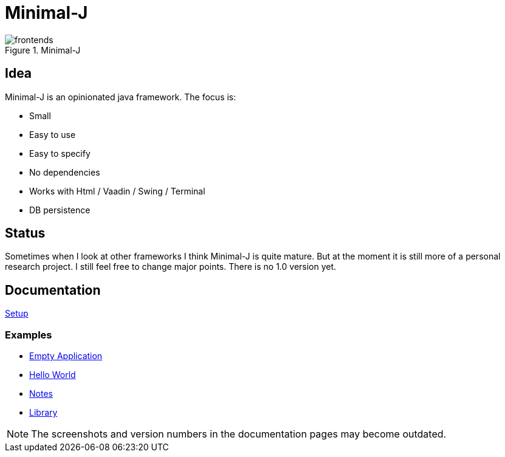 = Minimal-J

image::doc/frontends.png[title="Minimal-J"]

== Idea

Minimal-J is an opinionated java framework. The focus is:

* Small
* Easy to use
* Easy to specify
* No dependencies
* Works with Html / Vaadin / Swing / Terminal
* DB persistence

== Status

Sometimes when I look at other frameworks I think Minimal-J is quite mature.
But at the moment it is still more of a personal research project. I still
feel free to change major points. There is no 1.0 version yet.

== Documentation

link:doc/setup.adoc[Setup]

=== Examples
* link:example/001_EmptyApplication/doc/001.adoc[Empty Application]
* link:example/002_HelloWorld/doc/002.adoc[Hello World]
* link:example/003_Notes/doc/003.adoc[Notes]
* link:example/004_Library/doc/004.adoc[Library]

NOTE: The screenshots and version numbers in the documentation pages may become outdated.
